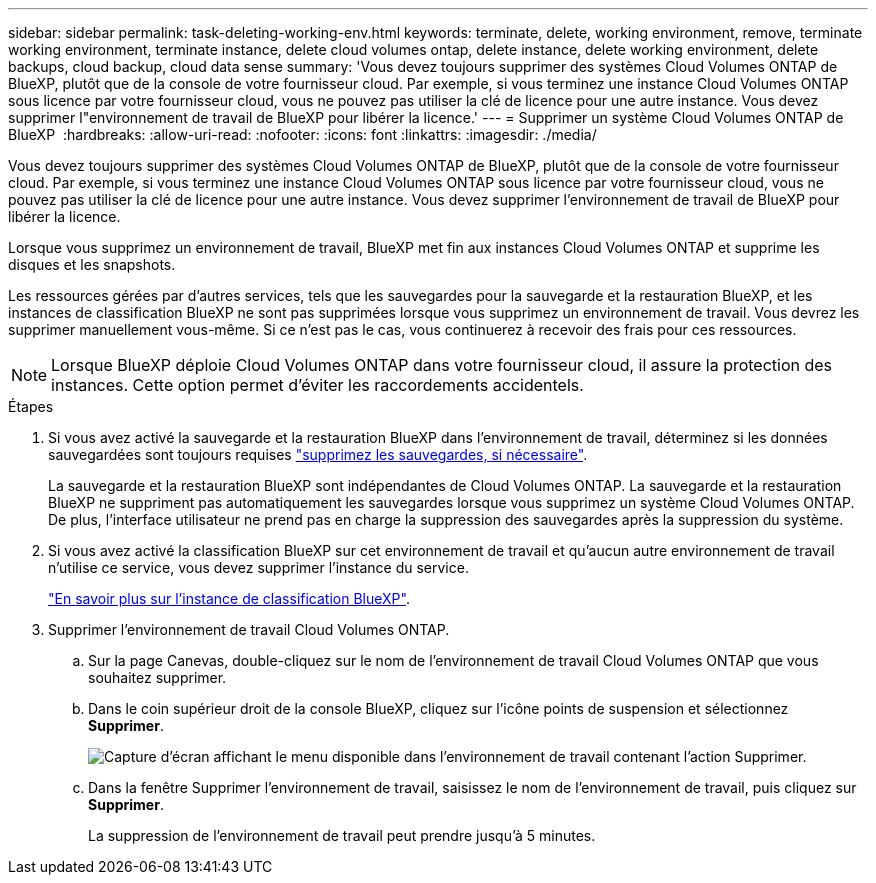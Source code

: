 ---
sidebar: sidebar 
permalink: task-deleting-working-env.html 
keywords: terminate, delete, working environment, remove, terminate working environment, terminate instance, delete cloud volumes ontap, delete instance, delete working environment, delete backups, cloud backup, cloud data sense 
summary: 'Vous devez toujours supprimer des systèmes Cloud Volumes ONTAP de BlueXP, plutôt que de la console de votre fournisseur cloud. Par exemple, si vous terminez une instance Cloud Volumes ONTAP sous licence par votre fournisseur cloud, vous ne pouvez pas utiliser la clé de licence pour une autre instance. Vous devez supprimer l"environnement de travail de BlueXP pour libérer la licence.' 
---
= Supprimer un système Cloud Volumes ONTAP de BlueXP 
:hardbreaks:
:allow-uri-read: 
:nofooter: 
:icons: font
:linkattrs: 
:imagesdir: ./media/


[role="lead"]
Vous devez toujours supprimer des systèmes Cloud Volumes ONTAP de BlueXP, plutôt que de la console de votre fournisseur cloud. Par exemple, si vous terminez une instance Cloud Volumes ONTAP sous licence par votre fournisseur cloud, vous ne pouvez pas utiliser la clé de licence pour une autre instance. Vous devez supprimer l'environnement de travail de BlueXP pour libérer la licence.

Lorsque vous supprimez un environnement de travail, BlueXP met fin aux instances Cloud Volumes ONTAP et supprime les disques et les snapshots.

Les ressources gérées par d'autres services, tels que les sauvegardes pour la sauvegarde et la restauration BlueXP, et les instances de classification BlueXP ne sont pas supprimées lorsque vous supprimez un environnement de travail. Vous devrez les supprimer manuellement vous-même. Si ce n'est pas le cas, vous continuerez à recevoir des frais pour ces ressources.


NOTE: Lorsque BlueXP déploie Cloud Volumes ONTAP dans votre fournisseur cloud, il assure la protection des instances. Cette option permet d'éviter les raccordements accidentels.

.Étapes
. Si vous avez activé la sauvegarde et la restauration BlueXP dans l'environnement de travail, déterminez si les données sauvegardées sont toujours requises https://docs.netapp.com/us-en/bluexp-backup-recovery/task-manage-backups-ontap.html#deleting-backups["supprimez les sauvegardes, si nécessaire"^].
+
La sauvegarde et la restauration BlueXP sont indépendantes de Cloud Volumes ONTAP. La sauvegarde et la restauration BlueXP ne suppriment pas automatiquement les sauvegardes lorsque vous supprimez un système Cloud Volumes ONTAP. De plus, l'interface utilisateur ne prend pas en charge la suppression des sauvegardes après la suppression du système.

. Si vous avez activé la classification BlueXP sur cet environnement de travail et qu'aucun autre environnement de travail n'utilise ce service, vous devez supprimer l'instance du service.
+
https://docs.netapp.com/us-en/bluexp-classification/concept-cloud-compliance.html#the-cloud-data-sense-instance["En savoir plus sur l'instance de classification BlueXP"^].

. Supprimer l'environnement de travail Cloud Volumes ONTAP.
+
.. Sur la page Canevas, double-cliquez sur le nom de l'environnement de travail Cloud Volumes ONTAP que vous souhaitez supprimer.
.. Dans le coin supérieur droit de la console BlueXP, cliquez sur l'icône points de suspension et sélectionnez *Supprimer*.
+
image:screenshot_settings_delete.png["Capture d'écran affichant le menu disponible dans l'environnement de travail contenant l'action Supprimer."]

.. Dans la fenêtre Supprimer l'environnement de travail, saisissez le nom de l'environnement de travail, puis cliquez sur *Supprimer*.
+
La suppression de l'environnement de travail peut prendre jusqu'à 5 minutes.




